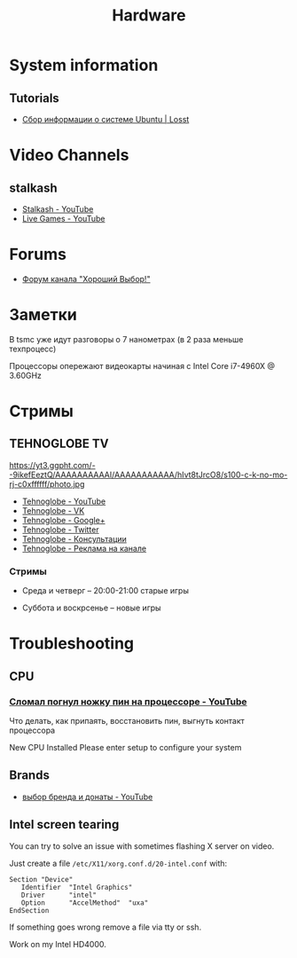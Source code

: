 #+TITLE: Hardware

* System information

** Tutorials

- [[https://losst.ru/sbor-informatsii-o-sisteme-ubuntu][Сбор информации о системе Ubuntu | Losst]]

* Video Channels

** stalkash

- [[https://www.youtube.com/channel/UCOpm7EqPBtznEwYNNZrz1FQ][Stalkash - YouTube]]
- [[https://www.youtube.com/channel/UCZLvQirxGaxiCRtxh2hasow][Live Games - YouTube]]

* Forums

- [[http://forum.goodchoiceshow.ru/][Форум канала "Хороший Выбор!"]]

* Заметки

В tsmc уже идут разговоры о 7 нанометрах (в 2 раза меньше техпроцесс)

Процессоры опережают видеокарты начиная с Intel Core i7-4960X @ 3.60GHz

* Стримы

** TEHNOGLOBE TV

https://yt3.ggpht.com/--9ikefEeztQ/AAAAAAAAAAI/AAAAAAAAAAA/hIvt8tJrcO8/s100-c-k-no-mo-rj-c0xffffff/photo.jpg

- [[https://www.youtube.com/user/bulletproofzzz7o62][Tehnoglobe - YouTube]]
- [[http://vk.com/tehnoglobe_tv][Tehnoglobe - VK]]
- [[https://plus.google.com/u/0/112516222664545982179][Tehnoglobe - Google+]]
- [[https://twitter.com/TEHNOGLOBE_TV][Tehnoglobe - Twitter]]
- [[http://vk.com/pages?oid=-81738614&p=%D0%9F%D0%BE%D0%B4%D1%80%D0%BE%D0%B1%D0%BD%D0%B5%D0%B5][Tehnoglobe - Консультации]]
- [[https://vk.com/page-81738614_50142637][Tehnoglobe - Реклама на канале]]

*** Стримы

- Среда и четверг -- 20:00-21:00 старые игры

- Суббота и воскрсенье -- новые игры

* Troubleshooting

** CPU

*** [[https://www.youtube.com/watch?v=BII4GRDSw-U][Сломал погнул ножку пин на процессоре - YouTube]]

Что делать, как припаять, восстановить пин, выгнуть контакт процессора

New CPU Installed Please enter setup to configure your system

** Brands

- [[https://www.youtube.com/watch?v=P_xTeT_0Hv4][выбор бренда и донаты - YouTube]]

** Intel screen tearing
 You can try to solve an issue with sometimes flashing X server on video.

 Just create a file =/etc/X11/xorg.conf.d/20-intel.conf= with:
 #+BEGIN_EXAMPLE
 Section "Device"
    Identifier  "Intel Graphics"
    Driver      "intel"
    Option      "AccelMethod"  "uxa"
 EndSection
 #+END_EXAMPLE

 If something goes wrong remove a file via tty or ssh.

 Work on my Intel HD4000.
